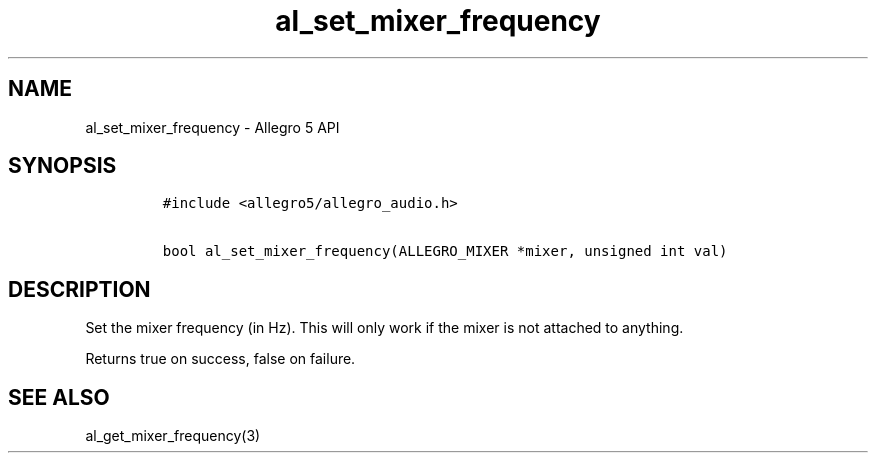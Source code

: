 .\" Automatically generated by Pandoc 2.11.4
.\"
.TH "al_set_mixer_frequency" "3" "" "Allegro reference manual" ""
.hy
.SH NAME
.PP
al_set_mixer_frequency - Allegro 5 API
.SH SYNOPSIS
.IP
.nf
\f[C]
#include <allegro5/allegro_audio.h>

bool al_set_mixer_frequency(ALLEGRO_MIXER *mixer, unsigned int val)
\f[R]
.fi
.SH DESCRIPTION
.PP
Set the mixer frequency (in Hz).
This will only work if the mixer is not attached to anything.
.PP
Returns true on success, false on failure.
.SH SEE ALSO
.PP
al_get_mixer_frequency(3)
